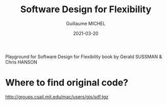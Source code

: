 #+title:  Software Design for Flexibility
#+author: Guillaume MICHEL
#+date:   2021-03-20

Playground for Software Design for Flexibility book by Gerald SUSSMAN & Chris HANSON

* Where to find original code?
[[http://groups.csail.mit.edu/mac/users/gjs/sdf.tgz]]
